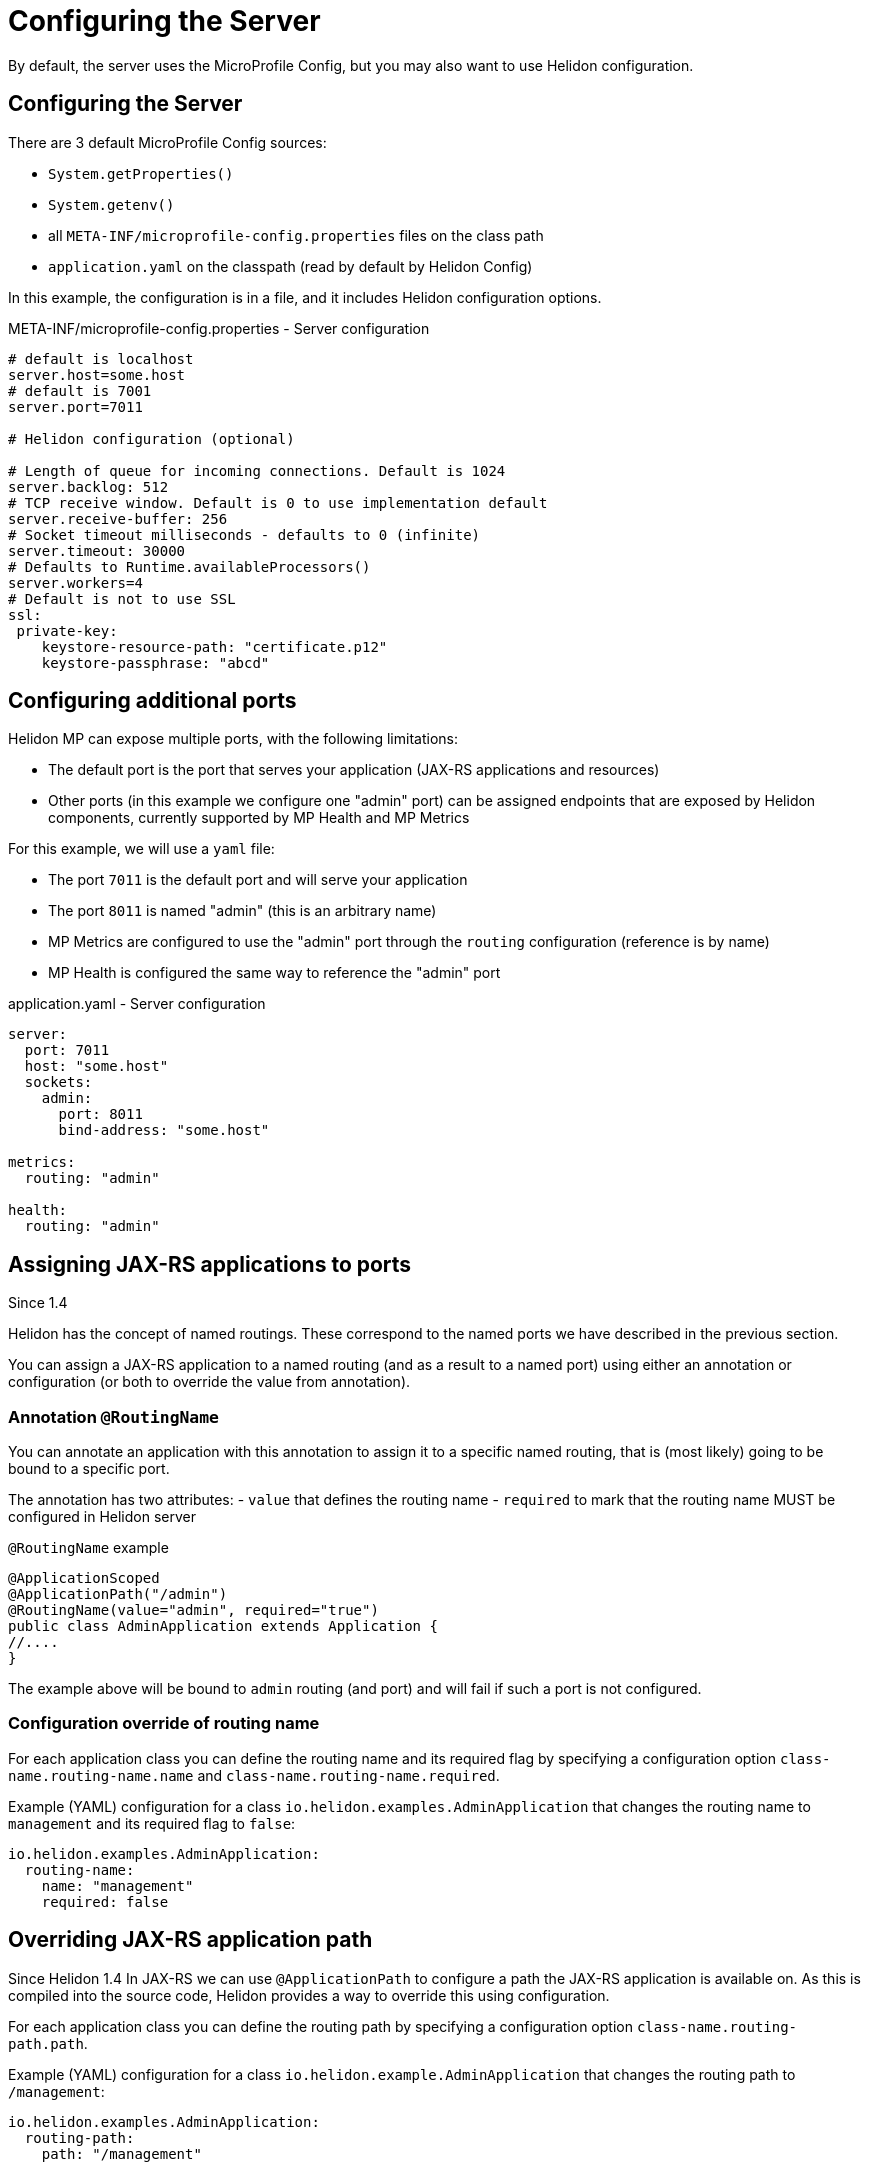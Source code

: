///////////////////////////////////////////////////////////////////////////////

    Copyright (c) 2018, 2020 Oracle and/or its affiliates.

    Licensed under the Apache License, Version 2.0 (the "License");
    you may not use this file except in compliance with the License.
    You may obtain a copy of the License at

        http://www.apache.org/licenses/LICENSE-2.0

    Unless required by applicable law or agreed to in writing, software
    distributed under the License is distributed on an "AS IS" BASIS,
    WITHOUT WARRANTIES OR CONDITIONS OF ANY KIND, either express or implied.
    See the License for the specific language governing permissions and
    limitations under the License.

///////////////////////////////////////////////////////////////////////////////

= Configuring the Server
:h1Prefix: MP
:description: Helidon MicroProfile server configuration
:keywords: helidon, microprofile, micro-profile

By default, the server uses the MicroProfile Config, but you may also want to use Helidon configuration.

== Configuring the Server

There are 3 default MicroProfile Config sources:

* `System.getProperties()`
* `System.getenv()`
* all `META-INF/microprofile-config.properties` files on the class path
* `application.yaml` on the classpath (read by default by Helidon Config)

In this example, the configuration is in a file, and it includes Helidon configuration options.

[source,properties]
.META-INF/microprofile-config.properties - Server configuration
----
# default is localhost
server.host=some.host
# default is 7001
server.port=7011

# Helidon configuration (optional)

# Length of queue for incoming connections. Default is 1024
server.backlog: 512
# TCP receive window. Default is 0 to use implementation default
server.receive-buffer: 256
# Socket timeout milliseconds - defaults to 0 (infinite)
server.timeout: 30000
# Defaults to Runtime.availableProcessors()
server.workers=4
# Default is not to use SSL
ssl:
 private-key:
    keystore-resource-path: "certificate.p12"
    keystore-passphrase: "abcd"
----

== Configuring additional ports

Helidon MP can expose multiple ports, with the following limitations:

- The default port is the port that serves your application (JAX-RS applications and resources)
- Other ports (in this example we configure one "admin" port) can be assigned endpoints that are exposed by Helidon components,
    currently supported by MP Health and MP Metrics

For this example, we will use a `yaml` file:

- The port `7011` is the default port and will serve your application
- The port `8011` is named "admin" (this is an arbitrary name)
- MP Metrics are configured to use the "admin" port through the `routing` configuration (reference is by name)
- MP Health is configured the same way to reference the "admin" port

[source,yaml]
.application.yaml - Server configuration
----
server:
  port: 7011
  host: "some.host"
  sockets:
    admin:
      port: 8011
      bind-address: "some.host"

metrics:
  routing: "admin"

health:
  routing: "admin"
----

== Assigning JAX-RS applications to ports

Since 1.4

Helidon has the concept of named routings. These correspond to the named ports
we have described in the previous section.

You can assign a JAX-RS application to a named routing (and as a result to a named port) using
either an annotation or configuration (or both to override the value from annotation).

=== Annotation `@RoutingName`
You can annotate an application with this annotation to assign it to a specific named routing,
that is (most likely) going to be bound to a specific port.

The annotation has two attributes:
- `value` that defines the routing name
- `required` to mark that the routing name MUST be configured in Helidon server

[source,yaml]
.`@RoutingName` example
----
@ApplicationScoped
@ApplicationPath("/admin")
@RoutingName(value="admin", required="true")
public class AdminApplication extends Application {
//....
}
----

The example above will be bound to `admin` routing (and port) and will fail if such a port
is not configured.

=== Configuration override of routing name

For each application class you can define the routing name and its required flag by specifying a configuration
option `class-name.routing-name.name` and `class-name.routing-name.required`.

Example (YAML) configuration for a class `io.helidon.examples.AdminApplication` that changes the
routing name to `management` and its required flag to `false`:

[source,yaml]
----
io.helidon.examples.AdminApplication:
  routing-name:
    name: "management"
    required: false
----

== Overriding JAX-RS application path

Since Helidon 1.4
In JAX-RS we can use `@ApplicationPath` to configure a path the JAX-RS application is available on.
As this is compiled into the source code, Helidon provides a way to override this using configuration.

For each application class you can define the routing path by specifying a configuration
option `class-name.routing-path.path`.

Example (YAML) configuration for a class `io.helidon.example.AdminApplication` that changes the
routing path to `/management`:

[source,yaml]
----
io.helidon.examples.AdminApplication:
  routing-path:
    path: "/management"
----

== Example configuration of JAX-RS application

A full configuration example (YAML):

[source,yaml]
----
server:
  port: 8080
  sockets:
    management:
      port: 8090

io.helidon.examples.AdminApplication:
  routing-name:
    name: "management"
    required: true
  routing-path:
    path: "/management"
----
